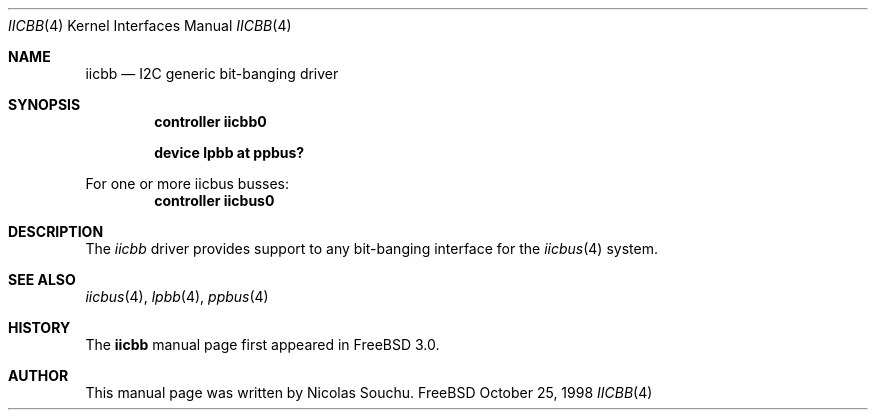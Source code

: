.\" Copyright (c) 1998, Nicolas Souchu
.\" All rights reserved.
.\"
.\" Redistribution and use in source and binary forms, with or without
.\" modification, are permitted provided that the following conditions
.\" are met:
.\" 1. Redistributions of source code must retain the above copyright
.\"    notice, this list of conditions and the following disclaimer.
.\" 2. Redistributions in binary form must reproduce the above copyright
.\"    notice, this list of conditions and the following disclaimer in the
.\"    documentation and/or other materials provided with the distribution.
.\"
.\" THIS SOFTWARE IS PROVIDED BY THE AUTHOR AND CONTRIBUTORS ``AS IS'' AND
.\" ANY EXPRESS OR IMPLIED WARRANTIES, INCLUDING, BUT NOT LIMITED TO, THE
.\" IMPLIED WARRANTIES OF MERCHANTABILITY AND FITNESS FOR A PARTICULAR PURPOSE
.\" ARE DISCLAIMED.  IN NO EVENT SHALL THE AUTHOR OR CONTRIBUTORS BE LIABLE
.\" FOR ANY DIRECT, INDIRECT, INCIDENTAL, SPECIAL, EXEMPLARY, OR CONSEQUENTIAL
.\" DAMAGES (INCLUDING, BUT NOT LIMITED TO, PROCUREMENT OF SUBSTITUTE GOODS
.\" OR SERVICES; LOSS OF USE, DATA, OR PROFITS; OR BUSINESS INTERRUPTION)
.\" HOWEVER CAUSED AND ON ANY THEORY OF LIABILITY, WHETHER IN CONTRACT, STRICT
.\" LIABILITY, OR TORT (INCLUDING NEGLIGENCE OR OTHERWISE) ARISING IN ANY WAY
.\" OUT OF THE USE OF THIS SOFTWARE, EVEN IF ADVISED OF THE POSSIBILITY OF
.\" SUCH DAMAGE.
.\"
.\"     $Id$
.\"
.Dd October 25, 1998
.Dt IICBB 4
.Os FreeBSD
.Sh NAME
.Nm iicbb
.Nd
I2C generic bit-banging driver
.Sh SYNOPSIS
.Cd "controller iicbb0"
.Pp
.Cd "device lpbb at ppbus?"
.Pp
For one or more iicbus busses:
.Cd "controller iicbus0"
.Sh DESCRIPTION
The
.Em iicbb
driver provides support to any bit-banging interface for the
.Xr iicbus 4
system.
.Pp
.Sh SEE ALSO
.Xr iicbus 4 ,
.Xr lpbb 4 ,
.Xr ppbus 4
.Sh HISTORY
The
.Nm
manual page first appeared in
.Fx 3.0 .
.Sh AUTHOR
This
manual page was written by
.An Nicolas Souchu .
